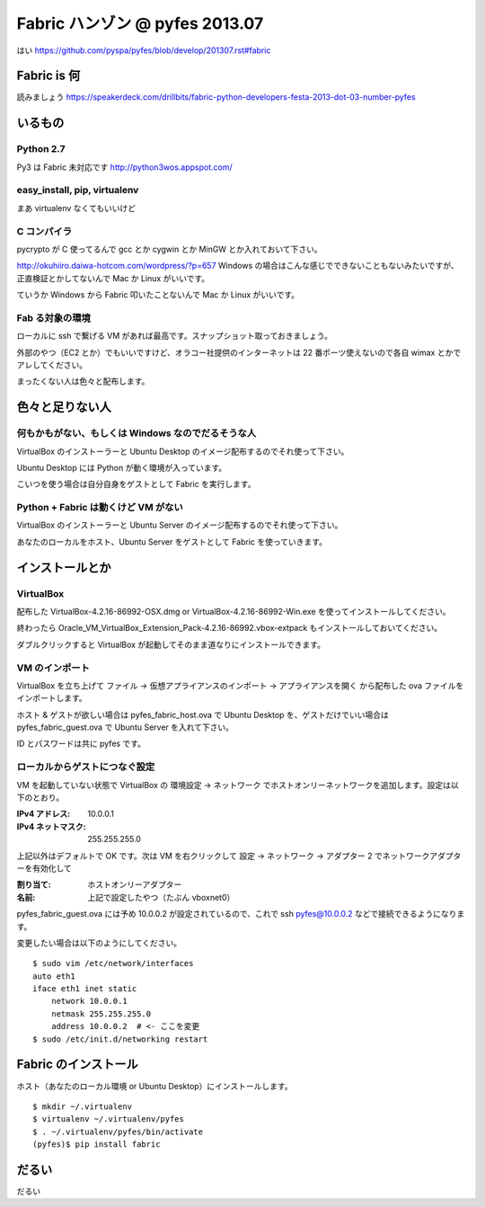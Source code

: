 ===============================
Fabric ハンゾン @ pyfes 2013.07
===============================

はい https://github.com/pyspa/pyfes/blob/develop/201307.rst#fabric

Fabric is 何
============

読みましょう https://speakerdeck.com/drillbits/fabric-python-developers-festa-2013-dot-03-number-pyfes

いるもの
========

Python 2.7
----------

Py3 は Fabric 未対応です http://python3wos.appspot.com/

easy_install, pip, virtualenv
-----------------------------

まあ virtualenv なくてもいいけど

C コンパイラ
------------

pycrypto が C 使ってるんで gcc とか cygwin とか MinGW とか入れておいて下さい。

http://okuhiiro.daiwa-hotcom.com/wordpress/?p=657
Windows の場合はこんな感じでできないこともないみたいですが、正直検証とかしてないんで Mac か Linux がいいです。

ていうか Windows から Fabric 叩いたことないんで Mac か Linux がいいです。

Fab る対象の環境
----------------

ローカルに ssh で繋げる VM があれば最高です。スナップショット取っておきましょう。

外部のやつ（EC2 とか）でもいいですけど、オラコー社提供のインターネットは 22 番ポーツ使えないので各自 wimax とかでアレしてください。

まったくない人は色々と配布します。

色々と足りない人
================

何もかもがない、もしくは Windows なのでだるそうな人
---------------------------------------------------

VirtualBox のインストーラーと Ubuntu Desktop のイメージ配布するのでそれ使って下さい。

Ubuntu Desktop には Python が動く環境が入っています。

こいつを使う場合は自分自身をゲストとして Fabric を実行します。

Python + Fabric は動くけど VM がない
------------------------------------

VirtualBox のインストーラーと Ubuntu Server のイメージ配布するのでそれ使って下さい。

あなたのローカルをホスト、Ubuntu Server をゲストとして Fabric を使っていきます。

インストールとか
================

VirtualBox
----------

配布した VirtualBox-4.2.16-86992-OSX.dmg or VirtualBox-4.2.16-86992-Win.exe を使ってインストールしてください。

終わったら Oracle_VM_VirtualBox_Extension_Pack-4.2.16-86992.vbox-extpack もインストールしておいてください。

ダブルクリックすると VirtualBox が起動してそのまま道なりにインストールできます。

VM のインポート
---------------

VirtualBox を立ち上げて ファイル -> 仮想アプライアンスのインポート -> アプライアンスを開く から配布した ova ファイルをインポートします。

ホスト & ゲストが欲しい場合は pyfes_fabric_host.ova で Ubuntu Desktop を、ゲストだけでいい場合は pyfes_fabric_guest.ova で Ubuntu Server を入れて下さい。

ID とパスワードは共に pyfes です。

ローカルからゲストにつなぐ設定
------------------------------

VM を起動していない状態で VirtualBox の 環境設定 -> ネットワーク でホストオンリーネットワークを追加します。設定は以下のとおり。

:IPv4 アドレス: 10.0.0.1
:IPv4 ネットマスク: 255.255.255.0

上記以外はデフォルトで OK です。次は VM を右クリックして 設定 -> ネットワーク -> アダプター 2 でネットワークアダプターを有効化して

:割り当て: ホストオンリーアダプター
:名前: 上記で設定したやつ（たぶん vboxnet0）

pyfes_fabric_guest.ova には予め 10.0.0.2 が設定されているので、これで ssh pyfes@10.0.0.2 などで接続できるようになります。

変更したい場合は以下のようにしてください。

::

   $ sudo vim /etc/network/interfaces
   auto eth1
   iface eth1 inet static
       network 10.0.0.1
       netmask 255.255.255.0
       address 10.0.0.2  # <- ここを変更
   $ sudo /etc/init.d/networking restart

Fabric のインストール
=====================

ホスト（あなたのローカル環境 or Ubuntu Desktop）にインストールします。

::

   $ mkdir ~/.virtualenv
   $ virtualenv ~/.virtualenv/pyfes
   $ . ~/.virtualenv/pyfes/bin/activate
   (pyfes)$ pip install fabric

だるい
======

だるい
